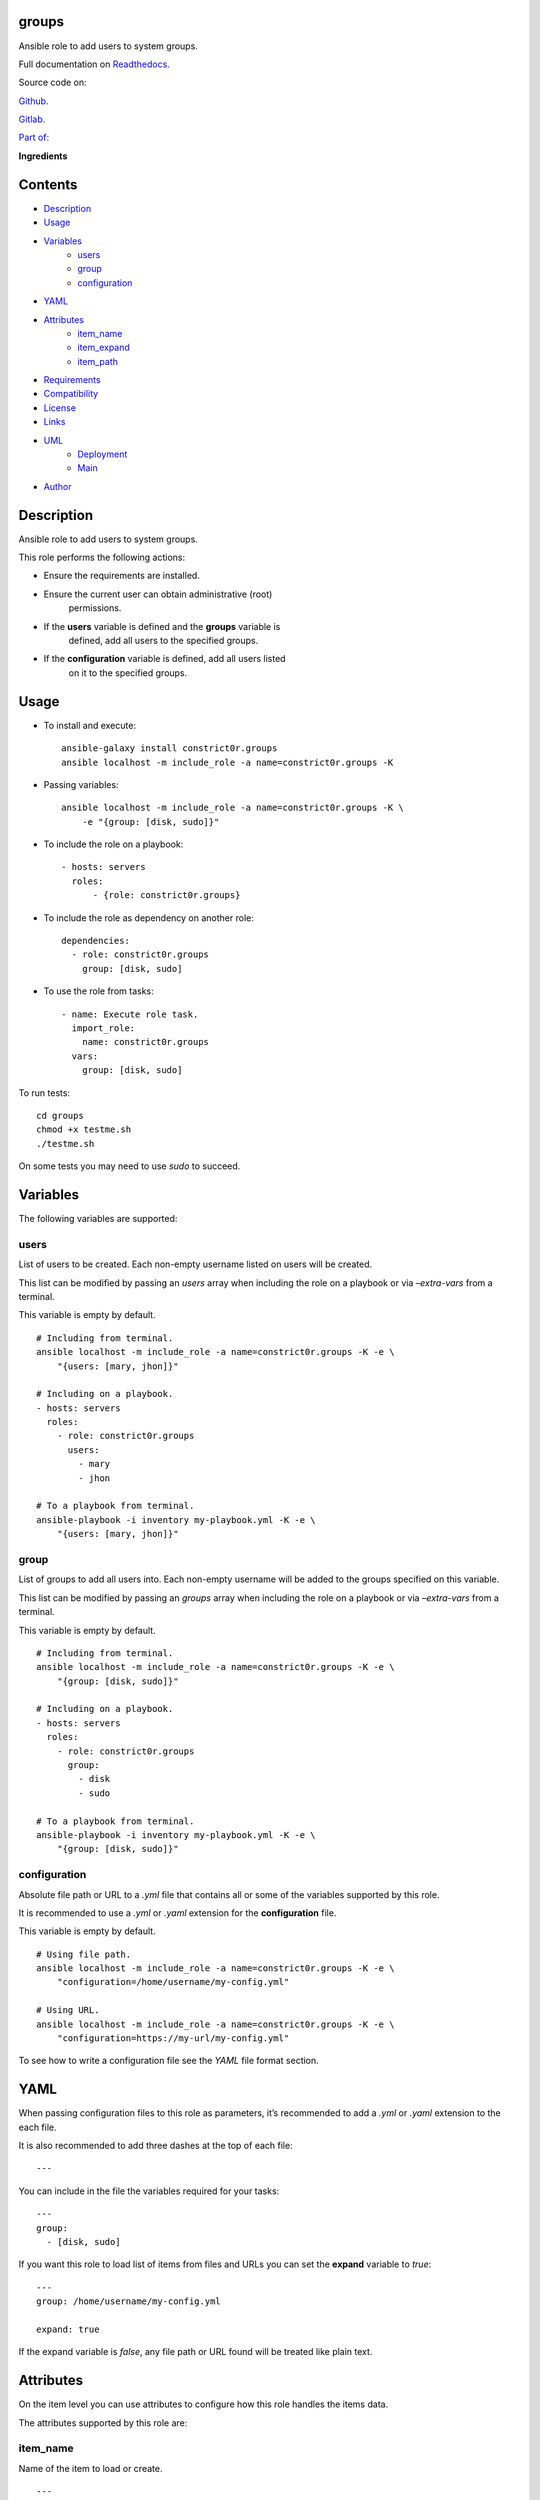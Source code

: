 
groups
******

.. image:: https://gitlab.com/constrict0r/groups/badges/master/pipeline.svg
   :alt: pipeline

.. image:: https://travis-ci.com/constrict0r/groups.svg
   :alt: travis

.. image:: https://readthedocs.org/projects/groups/badge
   :alt: readthedocs

Ansible role to add users to system groups.

.. image:: https://gitlab.com/constrict0r/img/raw/master/groups/avatar.png
   :alt: avatar

Full documentation on `Readthedocs <https://groups.readthedocs.io>`_.

Source code on:

`Github <https://github.com/constrict0r/groups>`_.

`Gitlab <https://gitlab.com/constrict0r/groups>`_.

`Part of: <https://gitlab.com/explore/projects?tag=doombot>`_

.. image:: https://gitlab.com/constrict0r/img/raw/master/groups/doombot.png
   :alt: doombot

**Ingredients**

.. image:: https://gitlab.com/constrict0r/img/raw/master/groups/ingredient.png
   :alt: ingredient


Contents
********

* `Description <#Description>`_
* `Usage <#Usage>`_
* `Variables <#Variables>`_
   * `users <#users>`_
   * `group <#group>`_
   * `configuration <#configuration>`_
* `YAML <#YAML>`_
* `Attributes <#Attributes>`_
   * `item_name <#item-name>`_
   * `item_expand <#item-expand>`_
   * `item_path <#item-path>`_
* `Requirements <#Requirements>`_
* `Compatibility <#Compatibility>`_
* `License <#License>`_
* `Links <#Links>`_
* `UML <#UML>`_
   * `Deployment <#deployment>`_
   * `Main <#main>`_
* `Author <#Author>`_

Description
***********

Ansible role to add users to system groups.

This role performs the following actions:

* Ensure the requirements are installed.

* Ensure the current user can obtain administrative (root)
   permissions.

* If the **users** variable is defined and the **groups** variable is
   defined, add all users to the specified groups.

* If the **configuration** variable is defined, add all users listed
   on it to the specified groups.



Usage
*****

* To install and execute:

..

   ::

      ansible-galaxy install constrict0r.groups
      ansible localhost -m include_role -a name=constrict0r.groups -K

* Passing variables:

..

   ::

      ansible localhost -m include_role -a name=constrict0r.groups -K \
          -e "{group: [disk, sudo]}"

* To include the role on a playbook:

..

   ::

      - hosts: servers
        roles:
            - {role: constrict0r.groups}

* To include the role as dependency on another role:

..

   ::

      dependencies:
        - role: constrict0r.groups
          group: [disk, sudo]

* To use the role from tasks:

..

   ::

      - name: Execute role task.
        import_role:
          name: constrict0r.groups
        vars:
          group: [disk, sudo]

To run tests:

::

   cd groups
   chmod +x testme.sh
   ./testme.sh

On some tests you may need to use *sudo* to succeed.



Variables
*********

The following variables are supported:


users
=====

List of users to be created. Each non-empty username listed on users
will be created.

This list can be modified by passing an *users* array when including
the role on a playbook or via *–extra-vars* from a terminal.

This variable is empty by default.

::

   # Including from terminal.
   ansible localhost -m include_role -a name=constrict0r.groups -K -e \
       "{users: [mary, jhon]}"

   # Including on a playbook.
   - hosts: servers
     roles:
       - role: constrict0r.groups
         users:
           - mary
           - jhon

   # To a playbook from terminal.
   ansible-playbook -i inventory my-playbook.yml -K -e \
       "{users: [mary, jhon]}"


group
=====

List of groups to add all users into. Each non-empty username will be
added to the groups specified on this variable.

This list can be modified by passing an *groups* array when including
the role on a playbook or via *–extra-vars* from a terminal.

This variable is empty by default.

::

   # Including from terminal.
   ansible localhost -m include_role -a name=constrict0r.groups -K -e \
       "{group: [disk, sudo]}"

   # Including on a playbook.
   - hosts: servers
     roles:
       - role: constrict0r.groups
         group:
           - disk
           - sudo

   # To a playbook from terminal.
   ansible-playbook -i inventory my-playbook.yml -K -e \
       "{group: [disk, sudo]}"


configuration
=============

Absolute file path or URL to a *.yml* file that contains all or some
of the variables supported by this role.

It is recommended to use a *.yml* or *.yaml* extension for the
**configuration** file.

This variable is empty by default.

::

   # Using file path.
   ansible localhost -m include_role -a name=constrict0r.groups -K -e \
       "configuration=/home/username/my-config.yml"

   # Using URL.
   ansible localhost -m include_role -a name=constrict0r.groups -K -e \
       "configuration=https://my-url/my-config.yml"

To see how to write  a configuration file see the *YAML* file format
section.



YAML
****

When passing configuration files to this role as parameters, it’s
recommended to add a *.yml* or *.yaml* extension to the each file.

It is also recommended to add three dashes at the top of each file:

::

   ---

You can include in the file the variables required for your tasks:

::

   ---
   group:
     - [disk, sudo]

If you want this role to load list of items from files and URLs you
can set the **expand** variable to *true*:

::

   ---
   group: /home/username/my-config.yml

   expand: true

If the expand variable is *false*, any file path or URL found will be
treated like plain text.



Attributes
**********

On the item level you can use attributes to configure how this role
handles the items data.

The attributes supported by this role are:


item_name
=========

Name of the item to load or create.

::

   ---
   group:
     - item_name: my-item-name


item_expand
===========

Boolean value indicating if treat this item as a file path or URL or
just treat it as plain text.

::

   ---
   group:
     - item_expand: true
       item_path: /home/username/my-config.yml


item_path
=========

Absolute file path or URL to a *.yml* file.

::

   ---
   group:
     - item_path: /home/username/my-config.yml

This attribute also works with URLs.



Requirements
************

* `Ansible <https://www.ansible.com>`_ >= 2.8.

* `Jinja2 <https://palletsprojects.com/p/jinja/>`_.

* `Pip <https://pypi.org/project/pip/>`_.

* `Python <https://www.python.org/>`_.

* `PyYAML <https://pyyaml.org/>`_.

* `Requests <https://2.python-requests.org/en/master/>`_.

If you want to run the tests, you will also need:

* `Docker <https://www.docker.com/>`_.

* `Molecule <https://molecule.readthedocs.io/>`_.

* `Setuptools <https://pypi.org/project/setuptools/>`_.



Compatibility
*************

* `Debian Buster <https://wiki.debian.org/DebianBuster>`_.

* `Debian Raspbian <https://raspbian.org/>`_.

* `Debian Stretch <https://wiki.debian.org/DebianStretch>`_.

* `Ubuntu Xenial <http://releases.ubuntu.com/16.04/>`_.



License
*******

MIT. See the LICENSE file for more details.



Links
*****

* `Github <https://github.com/constrict0r/groups>`_.

* `Gitlab <https://gitlab.com/constrict0r/groups>`_.

* `Gitlab CI <https://gitlab.com/constrict0r/groups/pipelines>`_.

* `Readthedocs <https://groups.readthedocs.io>`_.

* `Travis CI <https://travis-ci.com/constrict0r/groups>`_.



UML
***


Deployment
==========

The full project structure is shown below:

.. image:: https://gitlab.com/constrict0r/img/raw/master/groups/deploy.png
   :alt: deploy


Main
====

The project data flow is shown below:

.. image:: https://gitlab.com/constrict0r/img/raw/master/groups/main.png
   :alt: main



Author
******

.. image:: https://gitlab.com/constrict0r/img/raw/master/groups/author.png
   :alt: author

The Travelling Vaudeville Villain.

Enjoy!!!

.. image:: https://gitlab.com/constrict0r/img/raw/master/groups/enjoy.png
   :alt: enjoy


